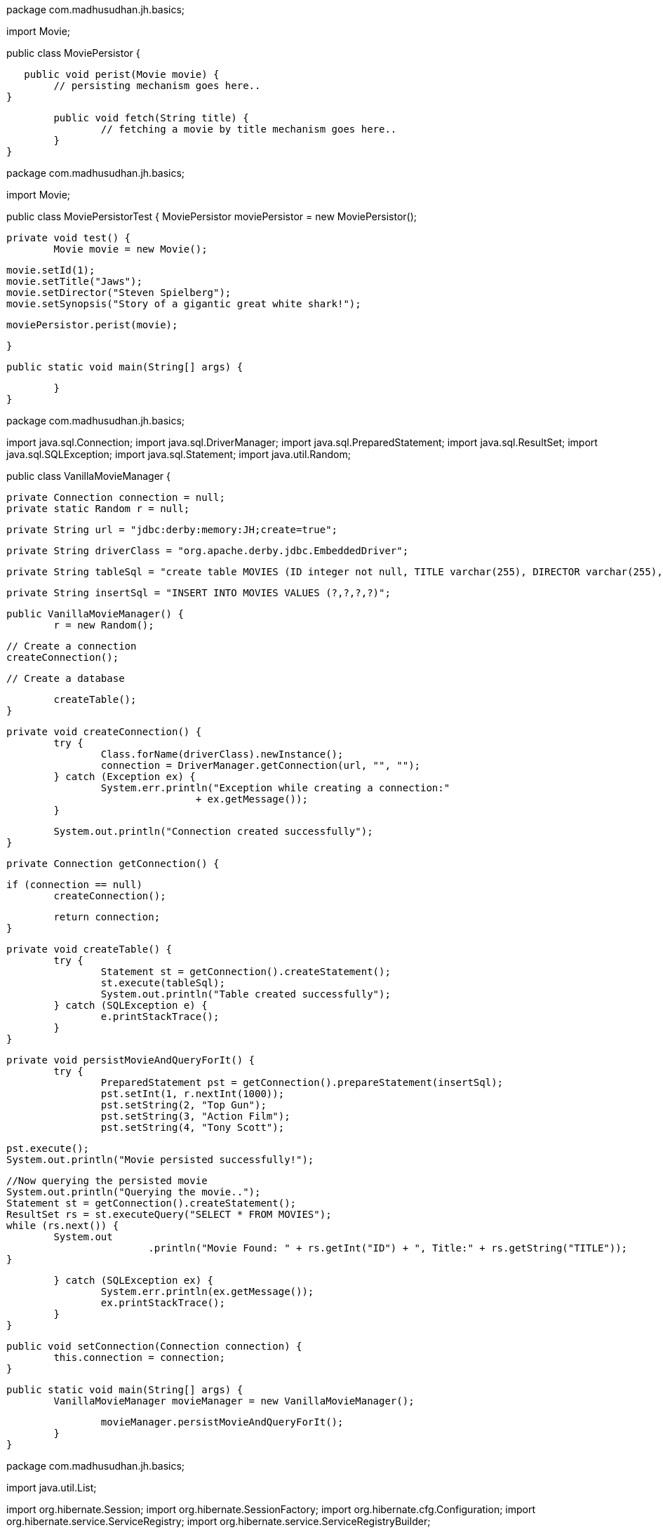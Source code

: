 package com.madhusudhan.jh.basics;

import Movie;

public class MoviePersistor {

    public void perist(Movie movie) {
		// persisting mechanism goes here..
	}
	
	public void fetch(String title) {
		// fetching a movie by title mechanism goes here..
	}
}
====
package com.madhusudhan.jh.basics;

import Movie;

public class MoviePersistorTest {
	MoviePersistor moviePersistor = new MoviePersistor();

	private void test() {
		Movie movie = new Movie();

		movie.setId(1);
		movie.setTitle("Jaws");
		movie.setDirector("Steven Spielberg");
		movie.setSynopsis("Story of a gigantic great white shark!");

		moviePersistor.perist(movie);
		
		
	}

	public static void main(String[] args) {

	}
}

package com.madhusudhan.jh.basics;

import java.sql.Connection;
import java.sql.DriverManager;
import java.sql.PreparedStatement;
import java.sql.ResultSet;
import java.sql.SQLException;
import java.sql.Statement;
import java.util.Random;

public class VanillaMovieManager {

	private Connection connection = null;
	private static Random r = null;

	private String url = "jdbc:derby:memory:JH;create=true";

	private String driverClass = "org.apache.derby.jdbc.EmbeddedDriver";

	private String tableSql = "create table MOVIES (ID integer not null, TITLE varchar(255), DIRECTOR varchar(255), SYNOPSIS varchar(255), primary key (ID))";

	private String insertSql = "INSERT INTO MOVIES VALUES (?,?,?,?)";
	
	public VanillaMovieManager() {
		r = new Random();

		// Create a connection
		createConnection();

		// Create a database

		createTable();
	}

	private void createConnection() {
		try {
			Class.forName(driverClass).newInstance();
			connection = DriverManager.getConnection(url, "", "");
		} catch (Exception ex) {
			System.err.println("Exception while creating a connection:"
					+ ex.getMessage());
		}

		System.out.println("Connection created successfully");
	}

	private Connection getConnection() {

		if (connection == null)
			createConnection();

		return connection;
	}

	private void createTable() {
		try {
			Statement st = getConnection().createStatement();
			st.execute(tableSql);
			System.out.println("Table created successfully");
		} catch (SQLException e) {
			e.printStackTrace();
		}
	}

	private void persistMovieAndQueryForIt() {
		try {
			PreparedStatement pst = getConnection().prepareStatement(insertSql);
			pst.setInt(1, r.nextInt(1000));
			pst.setString(2, "Top Gun");
			pst.setString(3, "Action Film");
			pst.setString(4, "Tony Scott");
			
			pst.execute();
			System.out.println("Movie persisted successfully!");
			
			//Now querying the persisted movie
			System.out.println("Querying the movie..");
			Statement st = getConnection().createStatement();
			ResultSet rs = st.executeQuery("SELECT * FROM MOVIES");
			while (rs.next()) {
				System.out
						.println("Movie Found: " + rs.getInt("ID") + ", Title:" + rs.getString("TITLE"));
			}

		} catch (SQLException ex) {
			System.err.println(ex.getMessage());
			ex.printStackTrace();
		}
	}

	public void setConnection(Connection connection) {
		this.connection = connection;
	}

	public static void main(String[] args) {
		VanillaMovieManager movieManager = new VanillaMovieManager();

		movieManager.persistMovieAndQueryForIt();
	}
}

package com.madhusudhan.jh.basics;

import java.util.List;

import org.hibernate.Session;
import org.hibernate.SessionFactory;
import org.hibernate.cfg.Configuration;
import org.hibernate.service.ServiceRegistry;
import org.hibernate.service.ServiceRegistryBuilder;

import Movie;

public class BasicMovieManager {

    private SessionFactory sessionFactory = null;

	public BasicMovieManager() {
//		init4x();
		init3x();
	}
	
	private void init4x(){
		Configuration config = new Configuration().configure();

		ServiceRegistry serviceRegistry = new ServiceRegistryBuilder().applySettings(
				config.getProperties()).buildServiceRegistry();

		sessionFactory = config.buildSessionFactory(serviceRegistry);

	}

	private void init3x(){
		sessionFactory = new Configuration().configure().buildSessionFactory();
	}
	
	private void persistMovie() {
		Movie movie = new Movie();

		movie.setId(1);
		movie.setDirector("Steven Speilberg");
		movie.setTitle("Jaws");
		movie.setSynopsis("A tale of a white shark!");
		
		Session session = sessionFactory.getCurrentSession();
		
		session.beginTransaction();
		
		session.save(movie);
		
		session.getTransaction().commit();
	}

	private void findMovie(int i) {
		
		Session session = sessionFactory.getCurrentSession();
		
		session.beginTransaction();
		
		Movie movie = (Movie)session.load(Movie.class, i);
		
		System.out.println("Movie:"+movie);
		
		session.getTransaction().commit();
		
	}
	
	private void findAll() {
		
		Session session = sessionFactory.getCurrentSession();
		
		session.beginTransaction();
		
		List<Movie> movies = session.createQuery("from Movie").list();
		
		session.getTransaction().commit();

		System.out.println("All Movies:"+movies);
		
	}

	public static void main(String[] args) {
		BasicMovieManager movieManager = new BasicMovieManager();

		movieManager.persistMovie();
		
//		movieManager.findMovie(1);
		
		movieManager.findAll();
	}
}

